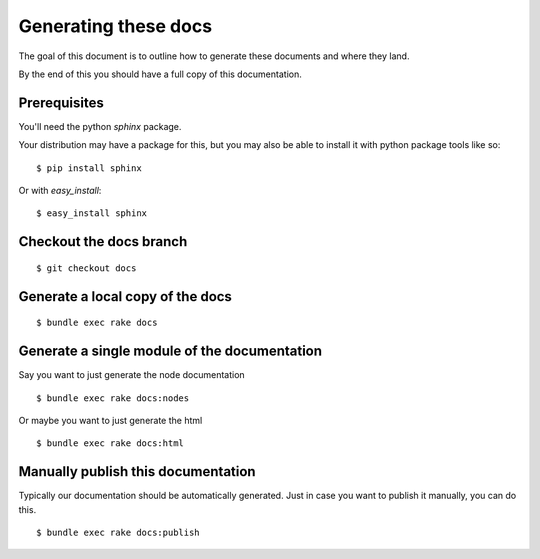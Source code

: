 Generating these docs
======================

The goal of this document is to outline how to generate these documents and
where they land.

By the end of this you should have a full copy of this documentation.

Prerequisites
-------------

You'll need the python `sphinx` package.

Your distribution may have a package for this, but you may also be able to
install it with python package tools like so:

::

  $ pip install sphinx

Or with `easy_install`:

::

  $ easy_install sphinx


Checkout the docs branch
------------------------

::

    $ git checkout docs

Generate a local copy of the docs
----------------------------------

::

    $ bundle exec rake docs

Generate a single module of the documentation
----------------------------------------------

Say you want to just generate the node documentation

::

    $ bundle exec rake docs:nodes

Or maybe you want to just generate the html

::

   $ bundle exec rake docs:html

Manually publish this documentation
--------------------------

Typically our documentation should be automatically generated. Just in case
you want to publish it manually, you can do this.

::

  $ bundle exec rake docs:publish
